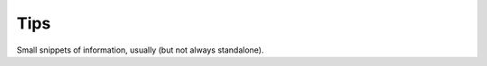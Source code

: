.. section::

    in_nav: True
    weight: 40
    published: 2009-10-21 12:23
    style: link
    references:
        kbbauthor:
            - pauleveritt
    acquireds:
        all:
            style: link

Tips
====

Small snippets of information, usually (but not always standalone).

